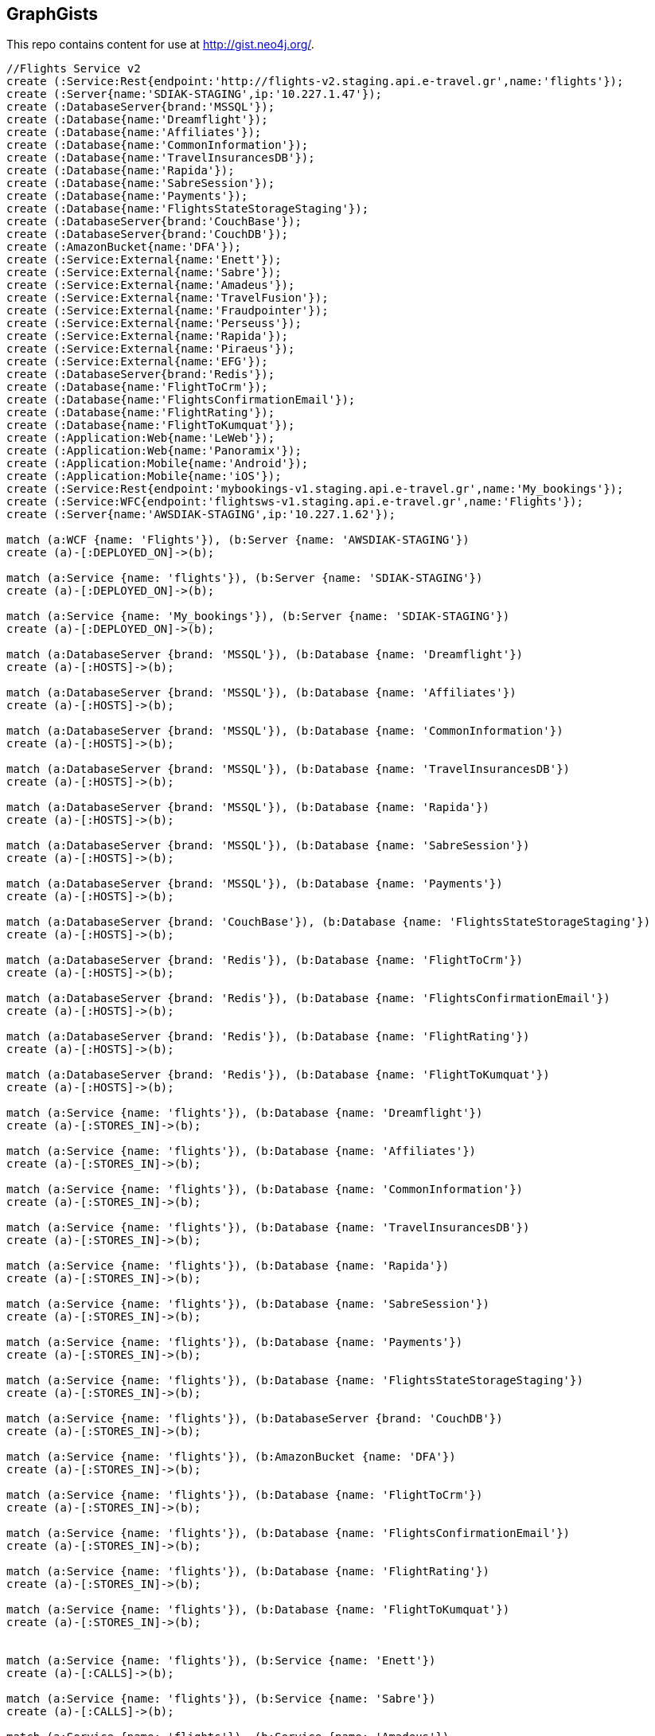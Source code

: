 == GraphGists

This repo contains content for use at http://gist.neo4j.org/.

//console

[source,cypher]
----
//Flights Service v2
create (:Service:Rest{endpoint:'http://flights-v2.staging.api.e-travel.gr',name:'flights'});
create (:Server{name:'SDIAK-STAGING',ip:'10.227.1.47'});
create (:DatabaseServer{brand:'MSSQL'});
create (:Database{name:'Dreamflight'});
create (:Database{name:'Affiliates'});
create (:Database{name:'CommonInformation'});
create (:Database{name:'TravelInsurancesDB'});
create (:Database{name:'Rapida'});
create (:Database{name:'SabreSession'});
create (:Database{name:'Payments'});
create (:Database{name:'FlightsStateStorageStaging'});
create (:DatabaseServer{brand:'CouchBase'});
create (:DatabaseServer{brand:'CouchDB'});
create (:AmazonBucket{name:'DFA'});
create (:Service:External{name:'Enett'});
create (:Service:External{name:'Sabre'});
create (:Service:External{name:'Amadeus'});
create (:Service:External{name:'TravelFusion'});
create (:Service:External{name:'Fraudpointer'});
create (:Service:External{name:'Perseuss'});
create (:Service:External{name:'Rapida'});
create (:Service:External{name:'Piraeus'});
create (:Service:External{name:'EFG'});
create (:DatabaseServer{brand:'Redis'});
create (:Database{name:'FlightToCrm'});
create (:Database{name:'FlightsConfirmationEmail'});
create (:Database{name:'FlightRating'});
create (:Database{name:'FlightToKumquat'});
create (:Application:Web{name:'LeWeb'});
create (:Application:Web{name:'Panoramix'});
create (:Application:Mobile{name:'Android'});
create (:Application:Mobile{name:'iOS'});
create (:Service:Rest{endpoint:'mybookings-v1.staging.api.e-travel.gr',name:'My_bookings'});
create (:Service:WFC{endpoint:'flightsws-v1.staging.api.e-travel.gr',name:'Flights'});
create (:Server{name:'AWSDIAK-STAGING',ip:'10.227.1.62'});

match (a:WCF {name: 'Flights'}), (b:Server {name: 'AWSDIAK-STAGING'})
create (a)-[:DEPLOYED_ON]->(b);

match (a:Service {name: 'flights'}), (b:Server {name: 'SDIAK-STAGING'})
create (a)-[:DEPLOYED_ON]->(b);

match (a:Service {name: 'My_bookings'}), (b:Server {name: 'SDIAK-STAGING'})
create (a)-[:DEPLOYED_ON]->(b);

match (a:DatabaseServer {brand: 'MSSQL'}), (b:Database {name: 'Dreamflight'})
create (a)-[:HOSTS]->(b);

match (a:DatabaseServer {brand: 'MSSQL'}), (b:Database {name: 'Affiliates'})
create (a)-[:HOSTS]->(b);

match (a:DatabaseServer {brand: 'MSSQL'}), (b:Database {name: 'CommonInformation'})
create (a)-[:HOSTS]->(b);

match (a:DatabaseServer {brand: 'MSSQL'}), (b:Database {name: 'TravelInsurancesDB'})
create (a)-[:HOSTS]->(b);

match (a:DatabaseServer {brand: 'MSSQL'}), (b:Database {name: 'Rapida'})
create (a)-[:HOSTS]->(b);

match (a:DatabaseServer {brand: 'MSSQL'}), (b:Database {name: 'SabreSession'})
create (a)-[:HOSTS]->(b);

match (a:DatabaseServer {brand: 'MSSQL'}), (b:Database {name: 'Payments'})
create (a)-[:HOSTS]->(b);

match (a:DatabaseServer {brand: 'CouchBase'}), (b:Database {name: 'FlightsStateStorageStaging'})
create (a)-[:HOSTS]->(b);

match (a:DatabaseServer {brand: 'Redis'}), (b:Database {name: 'FlightToCrm'})
create (a)-[:HOSTS]->(b);

match (a:DatabaseServer {brand: 'Redis'}), (b:Database {name: 'FlightsConfirmationEmail'})
create (a)-[:HOSTS]->(b);

match (a:DatabaseServer {brand: 'Redis'}), (b:Database {name: 'FlightRating'})
create (a)-[:HOSTS]->(b);

match (a:DatabaseServer {brand: 'Redis'}), (b:Database {name: 'FlightToKumquat'})
create (a)-[:HOSTS]->(b);

match (a:Service {name: 'flights'}), (b:Database {name: 'Dreamflight'})
create (a)-[:STORES_IN]->(b);

match (a:Service {name: 'flights'}), (b:Database {name: 'Affiliates'})
create (a)-[:STORES_IN]->(b);

match (a:Service {name: 'flights'}), (b:Database {name: 'CommonInformation'})
create (a)-[:STORES_IN]->(b);

match (a:Service {name: 'flights'}), (b:Database {name: 'TravelInsurancesDB'})
create (a)-[:STORES_IN]->(b);

match (a:Service {name: 'flights'}), (b:Database {name: 'Rapida'})
create (a)-[:STORES_IN]->(b);

match (a:Service {name: 'flights'}), (b:Database {name: 'SabreSession'})
create (a)-[:STORES_IN]->(b);

match (a:Service {name: 'flights'}), (b:Database {name: 'Payments'})
create (a)-[:STORES_IN]->(b);

match (a:Service {name: 'flights'}), (b:Database {name: 'FlightsStateStorageStaging'})
create (a)-[:STORES_IN]->(b);

match (a:Service {name: 'flights'}), (b:DatabaseServer {brand: 'CouchDB'})
create (a)-[:STORES_IN]->(b);

match (a:Service {name: 'flights'}), (b:AmazonBucket {name: 'DFA'})
create (a)-[:STORES_IN]->(b);

match (a:Service {name: 'flights'}), (b:Database {name: 'FlightToCrm'})
create (a)-[:STORES_IN]->(b);

match (a:Service {name: 'flights'}), (b:Database {name: 'FlightsConfirmationEmail'})
create (a)-[:STORES_IN]->(b);

match (a:Service {name: 'flights'}), (b:Database {name: 'FlightRating'})
create (a)-[:STORES_IN]->(b);

match (a:Service {name: 'flights'}), (b:Database {name: 'FlightToKumquat'})
create (a)-[:STORES_IN]->(b);


match (a:Service {name: 'flights'}), (b:Service {name: 'Enett'})
create (a)-[:CALLS]->(b);

match (a:Service {name: 'flights'}), (b:Service {name: 'Sabre'})
create (a)-[:CALLS]->(b);

match (a:Service {name: 'flights'}), (b:Service {name: 'Amadeus'})
create (a)-[:CALLS]->(b);

match (a:Service {name: 'flights'}), (b:Service {name: 'TravelFusion'})
create (a)-[:CALLS]->(b);

match (a:Service {name: 'flights'}), (b:Service {name: 'Fraudpointer'})
create (a)-[:CALLS]->(b);

match (a:Service {name: 'flights'}), (b:Service {name: 'Perseuss'})
create (a)-[:CALLS]->(b);

match (a:Service {name: 'flights'}), (b:Service {name: 'EFG'})
create (a)-[:CALLS]->(b);

match (a:Service {name: 'flights'}), (b:Service {name: 'Rapida'})
create (a)-[:CALLS]->(b);

match (a:Service {name: 'flights'}), (b:Service {name: 'Piraeus'})
create (a)-[:CALLS]->(b);

match (a:Service {name: 'flights'}), (b:Application {name: 'LeWeb'})
create (a)-[:CALLED_BY]->(b);

match (a:Service {name: 'flights'}), (b:Application {name: 'Panoramix'})
create (a)-[:CALLED_BY]->(b);

match (a:Service {name: 'flights'}), (b:Service {name: 'My_bookings'})
create (a)-[:CALLED_BY]->(b);

match (a:Service {name: 'flights'}), (b:Application {name: 'Android'})
create (a)-[:CALLED_BY]->(b);

match (a:Service {name: 'flights'}), (b:Application {name: 'iOS'})
create (a)-[:CALLED_BY]->(b);

MATCH (n)
RETURN distinct labels(n);
----

//table

//graph
